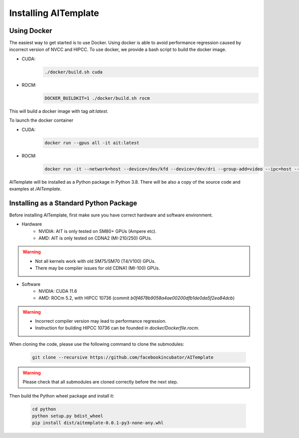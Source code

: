 Installing AITemplate
=====================

Using Docker
------------

The easiest way to get started is to use Docker.  Using docker is able to avoid performance regression caused by incorrect version of NVCC and HIPCC.
To use docker, we provide a bash script to build the docker image.

- CUDA:
    .. code-block:: bash

        ./docker/build.sh cuda
- ROCM:
    .. code-block:: bash

        DOCKER_BUILDKIT=1 ./docker/build.sh rocm


This will build a docker image with tag `ait:latest`.

To launch the docker container

- CUDA:
    .. code-block:: bash

        docker run --gpus all -it ait:latest

- ROCM:
    .. code-block:: bash

        docker run -it --network=host --device=/dev/kfd --device=/dev/dri --group-add=video --ipc=host --cap-add=SYS_PTRACE --security-opt seccomp=unconfined ait:latest

AITemplate will be installed as a Python package in Python 3.8. There will be also a copy of the source code and examples at `/AITemplate`.


Installing as a Standard Python Package
---------------------------------------

Before installing AITemplate, first make sure you have correct hardware and software environment.

- Hardware
    - NVIDIA: AIT is only tested on SM80+ GPUs (Ampere etc).
    - AMD: AIT is only tested on CDNA2 (MI-210/250) GPUs.

.. warning::
    - Not all kernels work with old SM75/SM70 (T4/V100) GPUs.
    - There may be compiler issues for old CDNA1 (MI-100) GPUs.

- Software
    - NVIDIA: CUDA 11.6
    - AMD: ROCm 5.2, with HIPCC 10736 (commit `b0f4678b9058a4ae00200dfb1de0da5f2ea84dcb`)

.. warning::
    - Incorrect compiler version may lead to performance regression.
    - Instruction for building HIPCC 10736 can be founded in `docker/Dockerfile.rocm`.


When cloning the code, please use the following command to clone the submodules:

    .. code-block:: bash

        git clone --recursive https://github.com/facebookincubator/AITemplate

.. warning::
    Please check that all submodules are cloned correctly before the next step.

Then build the Python wheel package and install it:

    .. code-block:: bash

        cd python
        python setup.py bdist_wheel
        pip install dist/aitemplate-0.0.1-py3-none-any.whl
